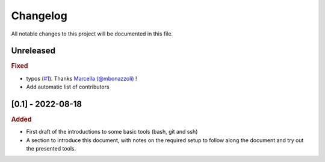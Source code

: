 
.. [Version number] - YYYY-MM-DD
.. ~~~~~~~~~~~~~~~~~~~~~~~~~~~~~
..
.. Added
.. -----
.. -
.. Changed
.. -----
.. -
.. Deprecated
.. -----
.. -
.. Removed
.. -----
.. -
.. Fixed
.. -----
.. -
.. Security
.. -----


Changelog
=========

All notable changes to this project will be documented in this file.

Unreleased
~~~~~~~~~~

.. rubric:: Fixed

- typos (`#1 <https://github.com/PierreMarchand20/sphinx_computer_tools/pull/1)>`_). Thanks `Marcella (@mbonazzoli) <https://github.com/marcellabonazzoli>`_ !
- Add automatic list of contributors

[0.1] - 2022-08-18
~~~~~~~~~~~~~~~~~~

.. rubric:: Added

- First draft of the introductions to some basic tools (bash, git and ssh)
- A section to introduce this document, with notes on the required setup to follow along the document and try out the presented tools.
